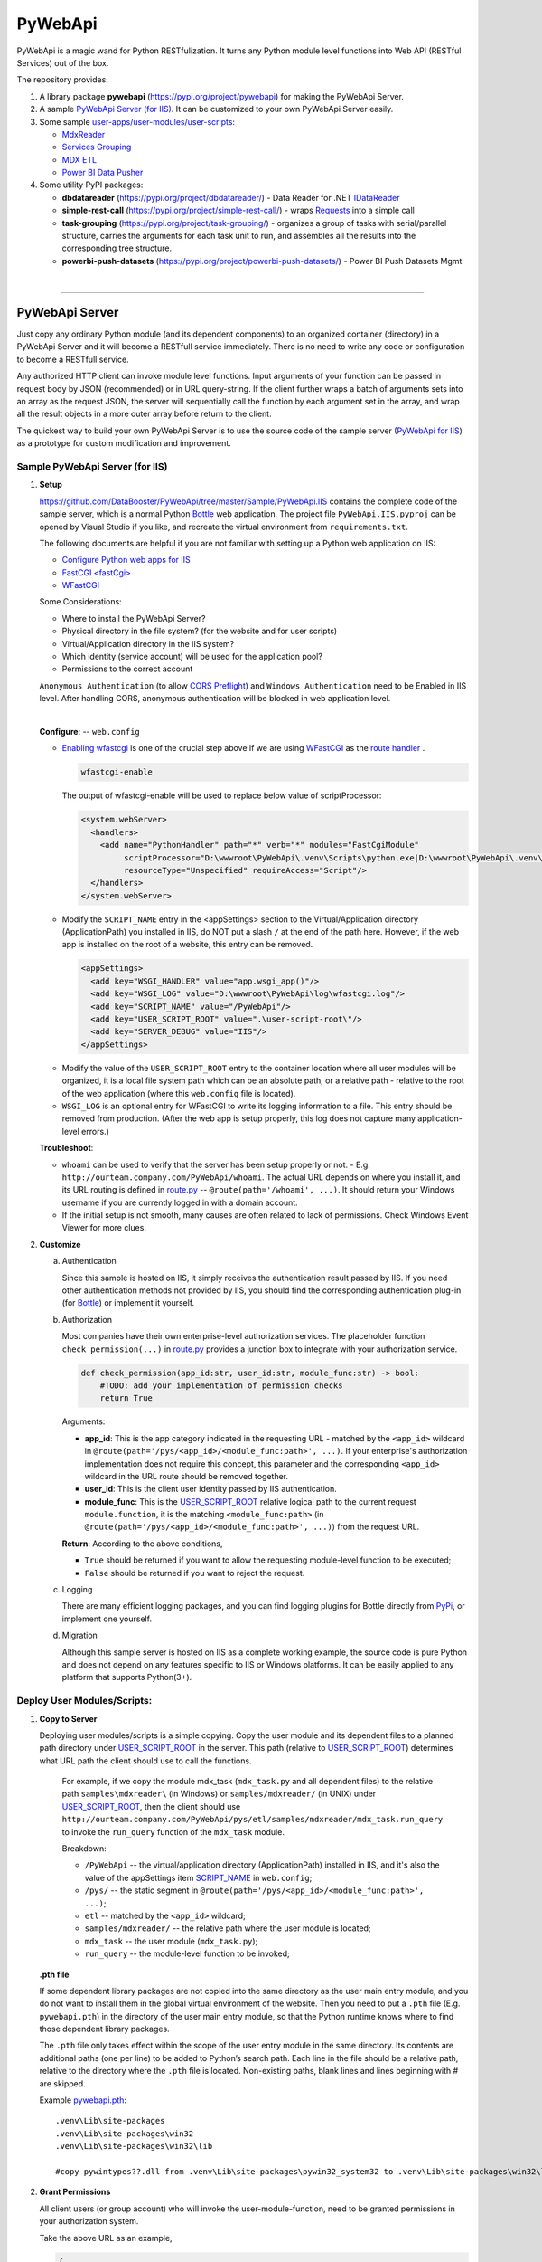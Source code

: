 ﻿########
PyWebApi
########

PyWebApi is a magic wand for Python RESTfulization. It turns any Python module level functions into Web API (RESTful Services) out of the box.

The repository provides:

#.  A library package **pywebapi** (https://pypi.org/project/pywebapi) for making the PyWebApi Server.
#.  A sample `PyWebApi Server (for IIS) <Sample PyWebApi Server (for IIS)_>`__. It can be customized to your own PyWebApi Server easily.
#.  Some sample `user-apps/user-modules/user-scripts <Sample User Apps/Modules/Scripts_>`__:

    +   `MdxReader <mdx-reader_>`__
    +   `Services Grouping <services-grouping_>`__
    +   `MDX ETL <mdx-etl_>`__
    +   `Power BI Data Pusher <powerbi-data-pusher_>`__

#.  Some utility PyPI packages:

    +   **dbdatareader** (https://pypi.org/project/dbdatareader/) - Data Reader for .NET `IDataReader <https://docs.microsoft.com/en-us/dotnet/api/system.data.idatareader>`_
    +   **simple-rest-call** (https://pypi.org/project/simple-rest-call/) - wraps `Requests <https://requests.readthedocs.io/>`__ into a simple call
    +   **task-grouping** (https://pypi.org/project/task-grouping/) - organizes a group of tasks with serial/parallel structure, 
        carries the arguments for each task unit to run, and assembles all the results into the corresponding tree structure.
    +   **powerbi-push-datasets** (https://pypi.org/project/powerbi-push-datasets/) - Power BI Push Datasets Mgmt 

|

----

PyWebApi Server
===============
Just copy any ordinary Python module (and its dependent components) to an organized container (directory) in a PyWebApi Server and it will become a RESTfull service immediately. 
There is no need to write any code or configuration to become a RESTfull service.

Any authorized HTTP client can invoke module level functions. Input arguments of your function can be passed in request body by JSON (recommended) or in URL query-string. 
If the client further wraps a batch of arguments sets into an array as the request JSON, the server will sequentially call the function by each argument set in the array, 
and wrap all the result objects in a more outer array before return to the client.

.. image:: docs/overview.png

The quickest way to build your own PyWebApi Server is to use the source code of the sample server (`PyWebApi for IIS <https://github.com/DataBooster/PyWebApi/tree/master/Sample/PyWebApi.IIS>`_) 
as a prototype for custom modification and improvement.


Sample PyWebApi Server (for IIS)
--------------------------------

#.  **Setup**

    https://github.com/DataBooster/PyWebApi/tree/master/Sample/PyWebApi.IIS contains the complete code of the sample server, which is a  normal Python `Bottle <https://bottlepy.org/>`_ 
    web application. The project file ``PyWebApi.IIS.pyproj`` can be opened by Visual Studio if you like, and recreate the virtual environment from ``requirements.txt``. 

    The following documents are helpful if you are not familiar with setting up a Python web application on IIS:

    -   `Configure Python web apps for IIS <https://docs.microsoft.com/en-us/visualstudio/python/configure-web-apps-for-iis-windows>`_
    -   `FastCGI \<fastCgi\> <https://docs.microsoft.com/en-us/iis/configuration/system.webserver/fastcgi/>`_
    -   `WFastCGI <https://pypi.org/project/wfastcgi/>`_

    Some Considerations:

    -   Where to install the PyWebApi Server?
    -   Physical directory in the file system? (for the website and for user scripts)
    -   Virtual/Application directory in the IIS system?
    -   Which identity (service account) will be used for the application pool?
    -   Permissions to the correct account

    ``Anonymous Authentication`` (to allow `CORS <https://developer.mozilla.org/en-US/docs/Web/HTTP/CORS>`__ `Preflight <https://developer.mozilla.org/en-US/docs/Glossary/Preflight_request>`__) 
    and ``Windows Authentication`` need to be Enabled in IIS level. After handling CORS, anonymous authentication will be blocked in web application level.

    |

    **Configure**: -- ``web.config``

    -   `Enabling wfastcgi <https://github.com/microsoft/PTVS/tree/master/Python/Product/WFastCgi#enabling-wfastcgi>`__ is one of the crucial step above if we are using 
        `WFastCGI <https://github.com/microsoft/PTVS/tree/master/Python/Product/WFastCgi>`__ as the `route handler <https://github.com/microsoft/PTVS/tree/master/Python/Product/WFastCgi#route-handlers>`__ .

        .. code:: shell
        
            wfastcgi-enable
    
        The output of wfastcgi-enable will be used to replace below value of scriptProcessor:
    
        .. code:: xml
        
          <system.webServer>
            <handlers>
              <add name="PythonHandler" path="*" verb="*" modules="FastCgiModule"
                   scriptProcessor="D:\wwwroot\PyWebApi\.venv\Scripts\python.exe|D:\wwwroot\PyWebApi\.venv\Lib\site-packages\wfastcgi.py"
                   resourceType="Unspecified" requireAccess="Script"/>
            </handlers>
          </system.webServer>

    .. _script-name:

    -   Modify the ``SCRIPT_NAME`` entry in the <appSettings> section to the Virtual/Application directory (ApplicationPath) you installed in IIS, 
        do NOT put a slash ``/`` at the end of the path here. However, if the web app is installed on the root of a website, this entry can be removed.

        .. code:: xml

          <appSettings>
            <add key="WSGI_HANDLER" value="app.wsgi_app()"/>
            <add key="WSGI_LOG" value="D:\wwwroot\PyWebApi\log\wfastcgi.log"/>
            <add key="SCRIPT_NAME" value="/PyWebApi"/>
            <add key="USER_SCRIPT_ROOT" value=".\user-script-root\"/>
            <add key="SERVER_DEBUG" value="IIS"/>
          </appSettings>

    .. _user-script-root:

    -   Modify the value of the ``USER_SCRIPT_ROOT`` entry to the container location where all user modules will be organized, 
        it is a local file system path which can be an absolute path, or a relative path - relative to the root of the web application 
        (where this ``web.config`` file is located).

    -   ``WSGI_LOG`` is an optional entry for WFastCGI to write its logging information to a file. This entry should be removed from production.
        (After the web app is setup properly, this log does not capture many application-level errors.)


    **Troubleshoot**:

    -   ``whoami`` can be used to verify that the server has been setup properly or not. - E.g. ``http://ourteam.company.com/PyWebApi/whoami``. 
        The actual URL depends on where you install it, and its URL routing is defined in `route.py <https://github.com/DataBooster/PyWebApi/blob/master/Sample/PyWebApi.IIS/routes.py>`_ -- 
        ``@route(path='/whoami', ...)``. It should return your Windows username if you are currently logged in with a domain account.

    -   If the initial setup is not smooth, many causes are often related to lack of permissions. Check Windows Event Viewer for more clues.


#.  **Customize**

    a.  Authentication

        Since this sample is hosted on IIS, it simply receives the authentication result passed by IIS.
        If you need other authentication methods not provided by IIS, you should find the corresponding authentication plug-in 
        (for `Bottle <https://bottlepy.org/docs/dev/tutorial.html#plugins>`__) or implement it yourself.

    #.  Authorization

        Most companies have their own enterprise-level authorization services. The placeholder function ``check_permission(...)`` in 
        `route.py <https://github.com/DataBooster/PyWebApi/blob/master/Sample/PyWebApi.IIS/routes.py>`_ provides a junction box to 
        integrate with your authorization service.

        .. code-block:: python

            def check_permission(app_id:str, user_id:str, module_func:str) -> bool:
                #TODO: add your implementation of permission checks
                return True

        Arguments:

        - **app_id**: This is the app category indicated in the requesting URL - matched by the ``<app_id>`` wildcard in ``@route(path='/pys/<app_id>/<module_func:path>', ...)``. If your enterprise's authorization implementation does not require this concept, this parameter and the corresponding ``<app_id>`` wildcard in the URL route should be removed together.

        - **user_id**: This is the client user identity passed by IIS authentication.
        - **module_func**: This is the `USER_SCRIPT_ROOT <user-script-root_>`_ relative logical path to the current request ``module.function``, it is the matching ``<module_func:path>`` (in ``@route(path='/pys/<app_id>/<module_func:path>', ...)``) from the request URL.

        **Return**: According to the above conditions, 

        - ``True`` should be returned if you want to allow the requesting module-level function to be executed;
        - ``False`` should be returned if you want to reject the request.


    #.  Logging

        There are many efficient logging packages, and you can find logging plugins for Bottle directly from `PyPi <https://pypi.org/>`_, 
        or implement one yourself.

    #.  Migration

        Although this sample server is hosted on IIS as a complete working example, 
        the source code is pure Python and does not depend on any features specific to IIS or Windows platforms.
        It can be easily applied to any platform that supports Python(3+).

Deploy User Modules/Scripts:
----------------------------

#.  **Copy to Server**

    Deploying user modules/scripts is a simple copying.
    Copy the user module and its dependent files to a planned path directory under `USER_SCRIPT_ROOT <user-script-root_>`_ in the server.
    This path (relative to `USER_SCRIPT_ROOT <user-script-root_>`_) determines what URL path the client should use to call the functions.

        For example, if we copy the module mdx_task (``mdx_task.py`` and all dependent files) to the relative path ``samples\mdxreader\`` (in Windows) or ``samples/mdxreader/`` (in UNIX) under `USER_SCRIPT_ROOT <user-script-root_>`_,
        then the client should use ``http://ourteam.company.com/PyWebApi/pys/etl/samples/mdxreader/mdx_task.run_query`` to invoke the ``run_query`` function of the ``mdx_task`` module.

        Breakdown:

        -   ``/PyWebApi`` -- the virtual/application directory (ApplicationPath) installed in IIS, and it's also the value of the appSettings item `SCRIPT_NAME <script-name_>`_ in ``web.config``;
        -   ``/pys/`` -- the static segment in ``@route(path='/pys/<app_id>/<module_func:path>', ...)``;
        -   ``etl`` -- matched by the ``<app_id>`` wildcard;
        -   ``samples/mdxreader/`` -- the relative path where the user module is located;
        -   ``mdx_task`` -- the user module (``mdx_task.py``);
        -   ``run_query`` -- the module-level function to be invoked;

    **.pth file**

    If some dependent library packages are not copied into the same directory as the user main entry module, 
    and you do not want to install them in the global virtual environment of the website. 
    Then you need to put a ``.pth`` file (E.g. ``pywebapi.pth``) in the directory of the user main entry module, 
    so that the Python runtime knows where to find those dependent library packages.

    The ``.pth`` file only takes effect within the scope of the user entry module in the same directory.
    Its contents are additional paths (one per line) to be added to Python’s search path.
    Each line in the file should be a relative path, relative to the directory where the ``.pth`` file is located.
    Non-existing paths, blank lines and lines beginning with # are skipped. 

    Example `pywebapi.pth <https://github.com/DataBooster/PyWebApi/blob/master/Sample/UserApps/MdxReader/pywebapi.pth>`_:

    ::

        .venv\Lib\site-packages
        .venv\Lib\site-packages\win32
        .venv\Lib\site-packages\win32\lib
        
        #copy pywintypes??.dll from .venv\Lib\site-packages\pywin32_system32 to .venv\Lib\site-packages\win32\lib


#.  **Grant Permissions**

    All client users (or group account) who will invoke the user-module-function, need to be granted permissions in your authorization system.

    Take the above URL as an example, 

    .. code-block:: JSON

        {
            "app_id": "etl",
            "action": "samples/mdxreader/mdx_task.run_query",
            "account": "user id/name or group account/role"
        }

    These elements can be essential stuff for an authorization entry.

|

----

Sample User Apps/Modules/Scripts
--------------------------------

.. _mdx-reader:

*   `MdxReader <https://github.com/DataBooster/PyWebApi/blob/master/Sample/UserApps/MdxReader/mdx_task.py>`_

    This sample user app is a practical Python app that acts as an MDX query dispatcher:

    #.  It forwards an MDX query (received as JSON from the HTTP client) to a specified OLAP, and then convert the query result to the specified model;
    #.  (optional) Sends the above results to a database (`DbWebApi <https://github.com/DataBooster/DbWebApi>`_) for storage or further processing;
    #.  (optional) Sends a notification about the final result or error.

.. image:: docs/mdxreader.png

.. code-block:: python

    def run_query(connection_string:str, command_text:str, result_model:str='DictOfList', column_mapping:dict={},
                  pass_result_to_url:str=None, more_args:dict=None,
                  notify_url:str=None, notify_args:dict=None):

-   -   Arguments:

        The signature of the entry function determines the JSON structure of the request body payload.
        The first two arguments (``connection_string`` and ``command_text``) are required. For example,

        .. code-block:: JSON

            {
                "connection_string": "Provider=MSOLAP;Data Source=The_OLAP;Initial Catalog=The_Cube;Integrated Security=SSPI;Format=Tabular;Connect Timeout=3600",
                "command_text": "WITH ... SELECT ... ON COLUMNS, ... ON ROWS FROM ... WHERE ..."
            }

        ``result_model``

        -   As the default value of the ``result_model`` argument suggests ('**DictOfList**'), the result structural model received by the client will be a dictionary of array, like:

            .. code-block:: python
        
                {
                    "Column_A": [value_a1, value_a2, value_a3, ...],
                    "Column_B": [value_b1, value_b2, value_b3, ...],
                    "Column_C": [value_c1, value_c2, value_c3, ...],
                    ...
                }
        
            This model can be directly passed to Oracle (`PL/SQL Associative Array Parameters <https://github.com/DataBooster/DbWebApi#associative-array-parameters>`__) for storage or further processing. 
            Please see `PL/SQL Associative Array Parameters <https://github.com/DataBooster/DbWebApi#associative-array-parameters>`__ for more details;

            .

        -   If you want to pass the whole result directly to a `Table-Valued Parameter <https://github.com/DataBooster/DbWebApi#table-valued-parameters>`__ of a SQL Server stored procedure, 
            it is suitable to set the ``result_model`` parameter to '**SqlTvp**', and the result structure looks like:

            .. code-block:: python

                {
                    "TableValuedParam":
                        [
                            {"Column_A": value_a1,  "Column_B": value_b1, "Column_C": value_c1, ... },
                            {"Column_A": value_a2,  "Column_B": value_b2, "Column_C": value_c2, ... },
                            {"Column_A": value_a3,  "Column_B": value_b3, "Column_C": value_c3, ... },
                            ...
                        ]
                }

        -   '**ListOfDict**' is also a commonly used ``result_model``, it looks like:

            .. code-block:: python

                [
                    {"Column_A": value_a1,  "Column_B": value_b1, "Column_C": value_c1, ... },
                    {"Column_A": value_a2,  "Column_B": value_b2, "Column_C": value_c2, ... },
                    {"Column_A": value_a3,  "Column_B": value_b3, "Column_C": value_c3, ... }
                    ...
                ]

        -   There is another built-in ``result_model``: '**ListOfList**', which separates the column header from the value matrix, it looks like:

            .. code-block:: python

                {
                    "column_names": ["Column_A", "Column_B", "Column_C", ...], 
                    "value_matrix": [
                                        [value_a1, value_b1, value_c1, ...], 
                                        [value_a2, value_b2, value_c2, ...], 
                                        [value_a3, value_b3, value_c3, ...], 
                                        ...
                                    ]
                }

            .

        ``column_mapping``

        MDX result column headers are often not valid identifiers for most languages. The ``column_mapping`` argument is used to specify the name mapping for certain columns 
        (other columns not specified in the mapping dictionary will be returned as is. If a column header is mapped to an empty name, the corresponding column will be filtered out from the return). 
        This is especially useful when passing the entire result of MDX directly to a stored procedure in a database. 
        It allows you to map MDX column names to input parameter names of the stored procedure.

        .

        ``pass_result_to_url``

        Rather than just returning the MDX results to the HTTP client, the optional argument ``pass_result_to_url`` can be used to 
        forward these result data directly to a database stored procedure for storage or further processing. The stored procedure is exposed as a URL 
        through `DbWebApi <https://github.com/DataBooster/DbWebApi>`_, such as ``http://dbwebapi.dev.com/oradev/the_schema.etl_package.load_mdx_result`` 
        *(example for Oracle)* or ``http://dbwebapi.dev.com/sqldev/the_db.dbo.load_mdx_result`` *(example for SQL Server)*. 
        For details about the `DbWebApi <https://github.com/DataBooster/DbWebApi>`_, please see https://github.com/DataBooster/DbWebApi/wiki.

        ``more_args``

        Other than above MDX result data, your stored procedure may require more input parameters. 
        The ``more_args`` argument (a dictionary) allows you to prepare all other input parameters required by the stored procedure into the dictionary.

        .

        ``notify_url``

        Sometimes we may need to send a notification to somewhere when above process get completed or an error is encountered. 
        The ``notify_url`` argument allows you to specify the URL of the notification destination *(it must also be a RESTful service)*.

        ``notify_args``

        This is also a dictionary. In general, any items it carries will be passed to the notification service as input arguments.
        However, if we want to include detailed result data and/or error information in the notification,
        then what parameter name(s) does the notification service use to receive them?
        We make a convention to use two special keys in this dictionary to indicate these two particular parameter names:

        -   '``[=]``' key: the value of this special key indicates the parameter name through which the notification service will receive detailed **result data**. 
            *(this is optional) If not specified, detailed result data will not be sent to the notification service;*

        -   '``[!]``' key: the value of this special key indicates the parameter name through which the notification service will receive detailed **error information**. 
            *(this is optional) If not specified, detailed error information will not be sent to the notification service; 
            in this case, the notification itself cannot tell whether the process has completed successfully or encountered any errors,
            then the notification service may require some other channel to know whether the process succeeded or failed.*

        |

        Let's end this section with an example payload that covers as many options as possible:

        .. code-block:: JSON

            {
                "connection_string": "Provider=MSOLAP;Data Source=The_OLAP;Initial Catalog=The_Cube;Integrated Security=SSPI;Format=Tabular;Connect Timeout=3600",
                "command_text": "WITH ... SELECT ... ON COLUMNS, ... ON ROWS FROM ... WHERE ...",

                "result_model": "SqlTvp",
                "column_mapping": {
                                      "Column X Caption": "inProductType",
                                      "Column Y Caption": "inSalesAmount",
                                      "Column Z Caption": ""
                                  },

                "pass_result_to_url": "http://dbwebapi.dev.com/sqldev/the_db.dbo.load_mdx_result",
                "more_args": {
                                 "inAsOfDate": "2020-05-01"
                             },

                "notify_url": "http://notification.dev.com/send_message",
                "notify_args": {
                                   "[=]": "inResult",
                                   "[!]": "inError",
                                   "inBatchId": 123456,
                                   "inAsOfDate": "2020-05-01"
                               }
            }

    **Please refer to**:

    -   `Swagger UI <https://validator.swagger.io/?url=https://raw.githubusercontent.com/DataBooster/PyWebApi/master/Sample/UserApps/MdxReader/mdxreader.swagger.yaml&docExpansion=full&defaultModelRendering=model&defaultModelExpandDepth=2&defaultModelsExpandDepth=-1&withCredentials=true>`__

    -   `mdxreader.swagger.yaml <https://github.com/DataBooster/PyWebApi/blob/master/Sample/UserApps/MdxReader/mdxreader.swagger.yaml>`__

        |

----

|

.. _services-grouping:

*   `Services Grouping <https://github.com/DataBooster/PyWebApi/blob/master/Sample/UserApps/ServicesGrouping/rest_grouping.py>`_

    In practice, it's useful to encapsulate multiple related services into a service group and present them externally as a new service 
    in order to avoid spreading too much local complexity to the larger scope of the system. In the past we had to write/generate some code or 
    at least some scripts for each new service. Let us put aside the development and maintenance costs of these new codes/scripts themselves. 
    The new configuration files/tables and the new setup and deployment brought by the new services keep increasing the maintenance complexity of the entire system.
    From the perspective of each individual service, it seems that every configuration item is necessary; but from the perspective of the whole system, 
    too many configuration items are repeated in different service nodes. The more redundant configuration, the more messy.

    This sample user app offers a different new option that dynamically integrates a group of RESTful services as a **virtual service** through a descriptive JSON.

    The following example integrates 6 REST services into a virtual service:

    .. code-block:: JSON

        {
            "rest": {
                "[+++]": [
                    {
                        "(://)": "http://service1",
                        "(...)": {"svc1-arg1": "arg1 of service1 payload ..." },
                        "(:!!)": 600
                    },
                    {
                        "(://)": "http://service2",
                        "(.|.)": {"svc2-arg1": "arg1 of service2 payload ..." },
                        "(:!!)": 600
                    },
                    {
                        "[###]": [
                            {
                                "(://)": "http://service3",
                                "(...)": {"svc3-arg1": "arg1 of service3 payload ..." },
                                "(:!!)": 1800
                            },
                            {
                                "(://)": "http://service4",
                                "(...)": {"svc4-arg1": "arg1 of service4 payload ..." },
                                "(:!!)": 1800
                            },
                            {
                                "(://)": "http://service5",
                                "(...)": {"svc5-arg1": "arg1 of service5 payload ..." },
                                "(:!!)": 1800
                            }
                        ]
                    },
                    {
                        "(://)": "http://service6",
                        "(...)": {"svc6-arg1": "arg1 of service6 payload ..." },
                        "(:!!)": 600
                    }
                ]
            }
        }
    
    And the corresponding schematic diagram for above example:

    .. image:: docs/example-services-grouping.png

    -   **Syntax**:

        #.  Single Service (Leaf Service)

            This is the most basic unit that constitutes a service group (virtual service). It requires a URL, a dictionary of arguments as the payload, and an optional timeout seconds:

            .. code-block:: python

                {
                    "(://)": "http://service1",
                    "(...)": {"svc1-arg1": "arg1 of service1 payload ..." },
                    "(:!!)": timeout seconds
                }

            Or

            .. code-block:: python

                {
                    "(://)": "http://service2",
                    "(.|.)": {"svc2-arg1": "arg1 of service2 payload ..." },
                    "(:!!)": timeout seconds
                }

            +   "``(://)``" - *Key : Value* - "URL of the service call"
            +   "``(:^:)``" - *Key : Value* - {(optional) A dictionary of custom headers}
            +   "``(...)``" - *Key : Value* - {A dictionary of arguments (payload) for the service call}
            +   "``(.|.)``" - *Key : Value* - {Merge the results of the previous service as pipeline arguments into this dictionary of arguments}
            +   "``(:!!)``" - *Key : Value* - timeout seconds (optional) *How many seconds to wait for the REST service to respond before giving up*

            Each service is an executable/callable unit, let's have a convention to use a rounded rectangle as its graphical symbol.

            .. image:: docs/service-symbol.png

            Or JSON abbreviation: ``{ }``

        #.  Grouping Services

            Let's wrap a rounded rectangle outside a regular rectangle as the graphical symbol for grouping services.

            .. image:: docs/grouping-symbol.png

            Or JSON abbreviation: ``{[ ]}``

            A group cannot be empty, it must contain at least one service unit. 
            Each service unit can be a single service (leaf service) or a nested service group.
            Services within a group can be connected in series, parallel, or series-parallel. 
            The two simplest connections are serial connection and parallel connection:

            -   Series Grouping

                Every service unit in a serial group is executed/called one after another in sequence.
                They need to be enclosed in a pair of square brackets ``[`` ``]`` as the value of the key "``[+++]``" in a JSON dictionary:

                .. code-block:: python

                    {
                        "[+++]": [ {Service Unit 1}, {Service Unit ...} ]
                    }
    
                If a service in a serial group accepts pipeline arguments, the results of the immediately previous sibling service will be merged into the arguments of this service.

            -   Parallel Grouping

                All service units in a parallel group are executed/called concurrently in the same thread pool.

                They need to be enclosed in a pair of square brackets ``[`` ``]`` as the value of the key "``[###]``" in a JSON dictionary:

                .. code-block:: python

                    {
                        "[###]": [ {Service Unit 1}, {Service Unit ...} ]
                    }

                If a service in a parallel group accepts pipeline arguments, the results of the previous service outside the group will be merged into the arguments of this service.

            |

            The result objects of all service units in a service group will be packed into an array as the result of the whole group.

            If the next service unit outside the group accepts the pipeline arguments, 
            all the result dictionaries in current group will be overlaid one on top of the other in sequence as the pipeline arguments for the next external service.


        Summary:

        #.  A callable unit must be a JSON dictionary (enclosed by a pair of braces ``{`` ``}``), which can be one of the following:

            *   Single Service (Leaf Service) ``{"(://)": "http://..."}``
            *   Serial Service Group ``{"[+++]": [{...}, {...}, ...]}``
            *   Parallel Service Group ``{"[###]": [{...}, {...}, ...]}``

        #.  Each sub-unit within a group (enclosed by a pair of square brackets ``[`` ``]``) must be a callable unit ``{ }`` as above.


    **Please refer to**:

    -   `Swagger UI <https://validator.swagger.io/?url=https://raw.githubusercontent.com/DataBooster/PyWebApi/master/Sample/UserApps/ServicesGrouping/servicesgrouping.swagger.yaml&docExpansion=full&defaultModelsExpandDepth=-1&withCredentials=true>`__

    -   `servicesgrouping.swagger.yaml <https://github.com/DataBooster/PyWebApi/blob/master/Sample/UserApps/ServicesGrouping/servicesgrouping.swagger.yaml>`__

    |

----

.. _mdx-etl:

*   `MDX ETL <https://github.com/DataBooster/PyWebApi/blob/master/Sample/UserApps/MdxEtl/db_mdx_db.py>`_

    In practical applications, there are many scenarios where the division and aggregation relationships of sub-services can be derived from some known data. 
    In such cases, the descriptive JSON about services grouping can be generated by some kind of generic engine.

    This sample user app implements an MDX ETL engine that reads all parallel/series MDX task streams from a database stored procedure, 
    generates the descriptive JSON about services grouping for them and runs the whole process.
    The output of the stored procedure can specify the next similar stored procedure to repeat the similar process, 
    or specify a post-process stored procedure to do some summary processing to end the entire chain.

    .. image:: docs/mdx-etl-engine.png

    Let's use an example to explain in detail.

    1.  An HTTP client sends a POST request to ``http://ourteam.company.com/PyWebApi/pys/etl/samples/mdxetl/db_mdx_db.start``
        with a JSON payload:

        .. code-block:: JSON

            {
                "task_sp_url": "http://dbwebapi.dev.com/oradev/your_schema.mdx_etl_demo.get_mdx_tasks/json?namingcase=none",
                "sp_args": {
                    "inParam1": "2020-07-01",
                    "inParam2": "test from fiddler"
                },
                "mdx_conn_str": "Provider=MSOLAP;Data Source=The_OLAP;Initial Catalog=The_Cube;Integrated Security=SSPI;Format=Tabular;Connect Timeout=3600;"
            }

        -   **task_sp_url**: A valid `DbWebApi <https://github.com/DataBooster/DbWebApi>`_ URL of the stored procedure, which lists all task flows for the MDX ETL process;
        -   **sp_args**: A JSON dictionary that passes stored procedure parameters;
        -   **mdx_conn_str**: The ADOMD connection string for each MDX task;

        These 3 arguments are required for the MDX ETL engine to start a process. For other optional arguments, 
        `the signature of the entry function start(...) <https://github.com/DataBooster/PyWebApi/blob/master/Sample/UserApps/MdxEtl/db_mdx_db.py#L56>`__ is clear at a glance.

    #.  If one or more resultsets output by **task_sp** have ``MDX_QUERY`` and corresponding ``CALLBACK_SP``, 
        the MDX ETL engine uses this information to generate a descriptive JSON for services grouping and run it.

        .. image:: docs/task_sp-result_set1.png

        All ``MDX_QUERY`` -> ``CALLBACK_SP`` task flows in the same resultset are executed in parallel.
        If the **task_sp** outputs multiple resultsets, the corresponding multiple task groups will be further executed in series.

        You can also use an output parameter to specify a post-processing stored procedure name that will be called after all internal task flows are completed.

        In this example:

        ::

            OUT_POST_SP      := 'your_schema.mdx_etl_demo.final_post_processing?namingcase=camel';              -- Fully qualified name of the post-processing stored procedure as URL
            OUT_POST_SP_ARGS := '{"inComment": "This is an example of argument passed from the bootloader"}';   -- JSON dictionary

        *The names of key output parameters in the stored procedure and the column names in the resultset are based on conventions, 
        derived from the default arguments in* `the signature of the entry function start(...) <https://github.com/DataBooster/PyWebApi/blob/master/Sample/UserApps/MdxEtl/db_mdx_db.py#L56>`__ .
        *To customize your own conventions, simply change the values ​​of those default arguments.*

        The following is the overall running diagram of this example:

        .. image:: docs/mdx-etl-example1.png

        If the post-processing name points to another **task_sp** (or even recursively points to itself), multiple such processes will be chained together, and so on:

        .. image:: docs/mdx-etl-chain.png

    In essence, what the outputs of **task_sp** will drive which tasks will be performed by the MDX ETL and how they will be executed in the entire process:

    *   The resultset is used to specify what MDX queries and corresponding tasks need to be executed in parallel;
    *   A special named output parameter (``OUT_POST_SP`` with ``OUT_POST_SP_ARGS``) can be used to chain-invoke another similar process if needed;
    *   Any other output parameters will be pipelined to all subtasks and post-processing stored procedures as part of their input parameters if the names match.

    Please see the comments in the example `ORACLE.MDX_ETL_DEMO.pck <https://github.com/DataBooster/PyWebApi/blob/master/Sample/UserApps/MdxEtl/ORACLE.MDX_ETL_DEMO.pck>`__, which details the practical usage for Oracle.

    *(For the SQL Server example, it will be prepared later when the first SQL Server audience needs it.)*


    **Please refer to**:

    -   `Swagger UI <https://validator.swagger.io/?url=https://raw.githubusercontent.com/DataBooster/PyWebApi/master/Sample/UserApps/MdxEtl/mdxetl.swagger.yaml&docExpansion=full&defaultModelRendering=model&defaultModelExpandDepth=2&defaultModelsExpandDepth=-1&withCredentials=true>`__

    -   `mdxetl.swagger.yaml <https://github.com/DataBooster/PyWebApi/blob/master/Sample/UserApps/MdxEtl/mdxetl.swagger.yaml>`__

|

----

.. _powerbi-data-pusher:

*   `Power BI Data Pusher <https://github.com/DataBooster/PyWebApi/blob/master/Sample/UserApps/PowerBIPusher/db_to_pbi.py>`__

    Power BI Data Pusher acts as a data pump to read multiple resultsets from database stored procedure and push them into multiple tables in `Power BI Push Datasets <https://docs.microsoft.com/en-us/power-bi/developer/automation/api-automatic-retention-policy-for-real-time-data>`__.
    It provides 3 simple functions:

    #.  ``derive_bim`` (for design-time): Generate and download a `Tabular Model <https://github.com/otykier/TabularEditor/wiki/Power-BI-Desktop-Integration>`__ ``.bim`` file 
        based on `ResultSets of a Stored Procedure <https://github.com/DataBooster/DbWebApi/wiki#http-response>`__ as sample data for all tables to be created in a Power BI dataset.
    #.  ``deploy_dataset`` (for deployment-time): Create a pushable dataset (or update the metadata and schema for existing tables) in Power BI Service by a `Tabular Model <https://github.com/otykier/TabularEditor/wiki/Power-BI-Desktop-Integration>`__ ``.bim`` file.
    #.  ``push_data`` (for run-time): Push all `ResultSets of a Stored Procedure <https://github.com/DataBooster/DbWebApi/wiki#http-response>`__ - data for multiple tables into a Power BI Push Dataset, it is as simple as an online XCOPY.

    The following figure shows the stages in which they are used:

    .. image:: docs/powerbi-data-pusher.png

    Here we focus on the scenario where the Power BI data comes from a database, to make the entire end-to-end solution as simple as possible.
    The general idea is to map multiple resultsets of a stored procedure in database to multiple tables in a Power BI dataset, 
    every column (may be an alias) in the resultset is matched to a column in the Power BI table by name.
    The straightforward mapping from a stored procedure resultset to a Power BI dataset facilitates 
    the data transfer from the relational database to the Power BI Push Dataset.
    Not only at runtime, a simple xcopy-like call can complete the entire process. 
    Moreover, the initial metadata can be derived from resultsets of the stored procedure, which also saves the design time of Power BI data modeling
    - *manual intervention is to add some measures and create relationships between Power BI tables*.

    In order to reduce the complexity of configuration, the stored procedure here acts as the metadata source and data source of the destination Power BI dataset. 
    Two conventions need to be followed:

    #.  The first resultset of the stored procedure must be used to indicate the corresponding Power BI table name in Push Dataset for all subsequent resultsets, 
        and (optional) the Sequence Number for the corresponding table if you need to enable the **X-PowerBI-PushData-SequenceNumber** feature - 
        a Power BI build-in mechanism to guarantee which rows have been successfully pushed.

        -   A string type column *(the column name does not matter)* is used to specify which table in the destination Power BI dataset to push the corresponding resultset to;
        -   (optional) A numeric type column *(column name does not matter)* is used to specify the X-PowerBI-PushData-SequenceNumber for that table.

    #.  Starting from the second resultset, every resultset is pushed to the corresponding table in the Power BI dataset. 
        And all the column names (after applying `DbWebApi property-naming-convention <https://github.com/DataBooster/DbWebApi#property-naming-convention>`__) in the resultset match the column names in the destination table.

    Graphically, any stored procedure with the structure shown in the following figure can be used to push data directly from the relational database into a Power BI Push Dataset:

    .. image:: docs/sp-for-pbi.png

    *In order to access Power BI REST APIs, you need to ask your organization's Azure administrator to obtain TENANT_ID, CLIENT_ID and CLIENT_SECRET, and then set them in* `pbi_config.py <https://github.com/DataBooster/PyWebApi/blob/master/Sample/UserApps/PowerBIPusher/pbi_config.py>`_.

    |

    **Please refer to**:

    -   `Swagger UI <https://validator.swagger.io/?url=https://raw.githubusercontent.com/DataBooster/PyWebApi/master/Sample/UserApps/PowerBIPusher/powerbipusher.swagger.yaml&defaultModelRendering=model&defaultModelExpandDepth=2&defaultModelsExpandDepth=-1&withCredentials=true>`__

    -   `powerbipusher.swagger.yaml <https://github.com/DataBooster/PyWebApi/blob/master/Sample/UserApps/PowerBIPusher/powerbipusher.swagger.yaml>`__

|

----


Releases
--------

For customization, you can download all Sample Server and User Apps/Modules/Scripts from the `releases <https://github.com/DataBooster/PyWebApi/releases>`_ of this repository.

*Initially, all projects in this repository were created in Visual Studio 2017 (with built-in Python 3.6.6). 
If you are more comfortable using other IDE or other platform without IDE, please ignore the Visual Studio project files (.sln and .pyproj) safely 
and organize them in your own way since they are just Python.*

License
-------

Licensed under the `MIT <https://github.com/DataBooster/PyWebApi/blob/master/LICENSE>`_ license.
